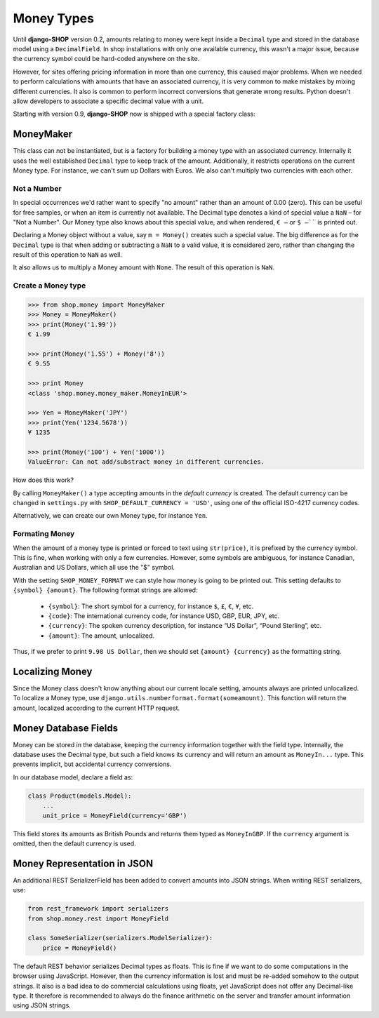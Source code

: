 .. _reference/money-types:

===========
Money Types
===========

Until **django-SHOP** version 0.2, amounts relating to money were kept inside a ``Decimal`` type
and stored in the database model using a ``DecimalField``. In shop installations with only one
available currency, this wasn't a major issue, because the currency symbol could be hard-coded
anywhere on the site.

However, for sites offering pricing information in more than one currency, this caused major
problems. When we needed to perform calculations with amounts that have an associated currency,
it is very common to make mistakes by mixing different currencies. It also is common to perform
incorrect conversions that generate wrong results. Python doesn't allow developers to associate a
specific decimal value with a unit.

Starting with version 0.9, **django-SHOP** now is shipped with a special factory class:


MoneyMaker
==========

This class can not be instantiated, but is a factory for building a money type with an associated
currency. Internally it uses the well established ``Decimal`` type to keep track of the amount.
Additionally, it restricts operations on the current Money type. For instance, we can't sum up
Dollars with Euros. We also can't multiply two currencies with each other.


Not a Number
------------

In special occurrences we'd rather want to specify "no amount" rather than an amount of 0.00 (zero).
This can be useful for free samples, or when an item is currently not available. The Decimal type
denotes a kind of special value a ``NaN`` – for "Not a Number". Our Money type also knows about
this special value, and when rendered, ``€ –`` or ``$ –```` is printed out.

Declaring a Money object without a value, say ``m = Money()`` creates such a special value. The big
difference as for the ``Decimal`` type is that when adding or subtracting a ``NaN`` to a valid
value, it is considered zero, rather than changing the result of this operation to ``NaN`` as well.

It also allows us to multiply a Money amount with ``None``. The result of this operation is ``NaN``.


Create a Money type
-------------------

.. code-block:: python

	>>> from shop.money import MoneyMaker
	>>> Money = MoneyMaker()
	>>> print(Money('1.99'))
	€ 1.99

	>>> print(Money('1.55') + Money('8'))
	€ 9.55

	>>> print Money
	<class 'shop.money.money_maker.MoneyInEUR'>

	>>> Yen = MoneyMaker('JPY')
	>>> print(Yen('1234.5678'))
	¥ 1235

	>>> print(Money('100') + Yen('1000'))
	ValueError: Can not add/substract money in different currencies.

How does this work?

By calling ``MoneyMaker()`` a type accepting amounts in the *default currency* is created.
The default currency can be changed in ``settings.py`` with ``SHOP_DEFAULT_CURRENCY = 'USD'``,
using one of the official ISO-4217 currency codes.

Alternatively, we can create our own Money type, for instance ``Yen``.


Formating Money
---------------

When the amount of a money type is printed or forced to text using ``str(price)``, it is prefixed
by the currency symbol. This is fine, when working with only a few currencies. However, some symbols
are ambiguous, for instance Canadian, Australian and US Dollars, which all use the "$" symbol.

With the setting ``SHOP_MONEY_FORMAT`` we can style how money is going to be printed out. This
setting defaults to ``{symbol} {amount}``. The following format strings are allowed:

 * ``{symbol}``: The short symbol for a currency, for instance ``$``, ``£``, ``€``, ``¥``, etc.
 * ``{code}``: The international currency code, for instance USD, GBP, EUR, JPY, etc.
 * ``{currency}``: The spoken currency description, for instance “US Dollar”, “Pound Sterling”, etc.
 * ``{amount}``: The amount, unlocalized.

Thus, if we prefer to print ``9.98 US Dollar``, then we should set ``{amount} {currency}`` as the
formatting string.


Localizing Money
================

Since the Money class doesn't know anything about our current locale setting, amounts always are
printed unlocalized. To localize a Money type, use ``django.utils.numberformat.format(someamount)``.
This function will return the amount, localized according to the current HTTP request.


Money Database Fields
=====================

Money can be stored in the database, keeping the currency information together with the field type.
Internally, the database uses the Decimal type, but such a field knows its currency and will return
an amount as ``MoneyIn...`` type. This prevents implicit, but accidental currency conversions.

In our database model, declare a field as:

.. code-block:: python

	class Product(models.Model):
	    ...
	    unit_price = MoneyField(currency='GBP')

This field stores its amounts as British Pounds and returns them typed as ``MoneyInGBP``.
If the ``currency`` argument is omitted, then the default currency is used.


Money Representation in JSON
============================

An additional REST SerializerField has been added to convert amounts into JSON strings. When
writing REST serializers, use:

.. code-block:: python

	from rest_framework import serializers
	from shop.money.rest import MoneyField

	class SomeSerializer(serializers.ModelSerializer):
	    price = MoneyField()

The default REST behavior serializes Decimal types as floats. This is fine if we want to do some
computations in the browser using JavaScript. However, then the currency information is lost and
must be re-added somehow to the output strings. It also is a bad idea to do commercial calculations
using floats, yet JavaScript does not offer any Decimal-like type. It therefore is recommended to
always do the finance arithmetic on the server and transfer amount information using JSON strings.
